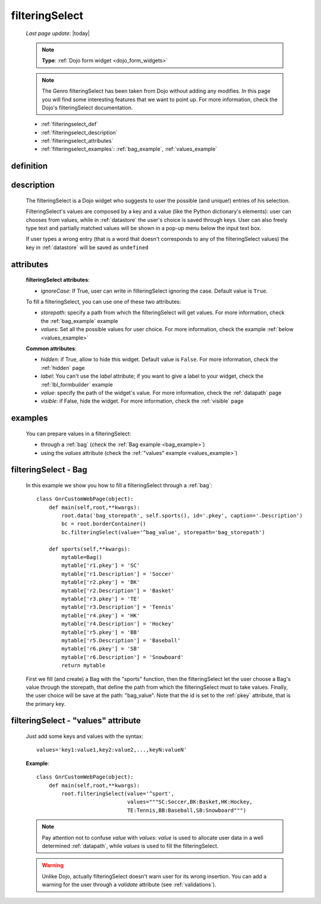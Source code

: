 .. _filteringselect:

===============
filteringSelect
===============
    
    *Last page update*: |today|
    
    .. note:: **Type**: :ref:`Dojo form widget <dojo_form_widgets>`
    
    .. note:: The Genro filteringSelect has been taken from Dojo without adding any modifies.
              In this page you will find some interesting features that we want to point up.
              For more information, check the Dojo's filteringSelect documentation.
              
    * :ref:`filteringselect_def`
    * :ref:`filteringselect_description`
    * :ref:`filteringselect_attributes`
    * :ref:`filteringselect_examples`: :ref:`bag_example`, :ref:`values_example`
    
.. _filteringselect_def:

definition
==========

    .. method:: pane.filteringSelect([**kwargs])

.. _filteringselect_description:

description
===========

    The filteringSelect is a Dojo widget who suggests to user the possible (and unique!) entries
    of his selection.
    
    FilteringSelect's values are composed by a key and a value (like the Python dictionary's elements):
    user can chooses from values, while in :ref:`datastore` the user's choice is saved through keys.
    User can also freely type text and partially matched values will be shown in a pop-up menu below
    the input text box.
    
    If user types a wrong entry (that is a word that doesn't corresponds to any of the filteringSelect
    values) the key in :ref:`datastore` will be saved as ``undefined``
    
.. _filteringselect_attributes:

attributes
==========

    **filteringSelect attributes**:
    
    * *ignoreCase*: If True, user can write in filteringSelect ignoring the case. Default value is ``True``.
    
    To fill a filteringSelect, you can use one of these two attributes:
    
    * *storepath*: specify a path from which the filteringSelect will get values. For more information,
      check the :ref:`bag_example` example
    * *values*: Set all the possible values for user choice. For more information, check the example
      :ref:`below <values_example>`
      
    **Common attributes**:
    
    * *hidden*: if True, allow to hide this widget. Default value is ``False``. For more information,
      check the :ref:`hidden` page
    * *label*: You can't use the *label* attribute; if you want to give a label to your widget, check
      the :ref:`lbl_formbuilder` example
    * *value*: specify the path of the widget's value. For more information, check the :ref:`datapath`
      page
    * *visible*: if False, hide the widget. For more information, check the :ref:`visible` page
    
.. _filteringselect_examples:

examples
========

    You can prepare values in a filteringSelect:
    
    * through a :ref:`bag` (check the :ref:`Bag example <bag_example>`)
    * using the *values* attribute (check the :ref:`"values" example <values_example>`)
    
.. _bag_example:
	
filteringSelect - Bag
=====================

    In this example we show you how to fill a filteringSelect through a :ref:`bag`::
    
            class GnrCustomWebPage(object):
                def main(self,root,**kwargs):
                    root.data('bag_storepath', self.sports(), id='.pkey', caption='.Description')
                    bc = root.borderContainer()
                    bc.filteringSelect(value='^bag_value', storepath='bag_storepath')
                
                def sports(self,**kwargs):
                    mytable=Bag()
                    mytable['r1.pkey'] = 'SC'
                    mytable['r1.Description'] = 'Soccer'
                    mytable['r2.pkey'] = 'BK'
                    mytable['r2.Description'] = 'Basket'
                    mytable['r3.pkey'] = 'TE'
                    mytable['r3.Description'] = 'Tennis'
                    mytable['r4.pkey'] = 'HK'
                    mytable['r4.Description'] = 'Hockey'
                    mytable['r5.pkey'] = 'BB'
                    mytable['r5.Description'] = 'Baseball'
                    mytable['r6.pkey'] = 'SB'
                    mytable['r6.Description'] = 'Snowboard'
                    return mytable
                    
    First we fill (and create) a Bag with the "sports" function, then the filteringSelect let the user choose a Bag's value through the storepath, that define the path from which the filteringSelect must to take values. Finally, the user choice will be save at the path: "bag_value".
    Note that the id is set to the :ref:`pkey` attribute, that is the primary key.
    
.. _values_example:

filteringSelect - "values" attribute
====================================

    Just add some keys and values with the syntax::
    
        values='key1:value1,key2:value2,...,keyN:valueN'
    
    **Example**::
    
        class GnrCustomWebPage(object):
            def main(self,root,**kwargs):
                root.filteringSelect(value='^sport',
                                     values="""SC:Soccer,BK:Basket,HK:Hockey,
                                     TE:Tennis,BB:Baseball,SB:Snowboard""")
                                     
    .. note:: Pay attention not to confuse *value* with *values*: *value* is used to allocate user data in a well determined :ref:`datapath`, while *values* is used to fill the filteringSelect.
    
    .. warning:: Unlike Dojo, actually filteringSelect doesn't warn user for its wrong insertion. You can add a warning for the user through a *validate* attribute (see :ref:`validations`).